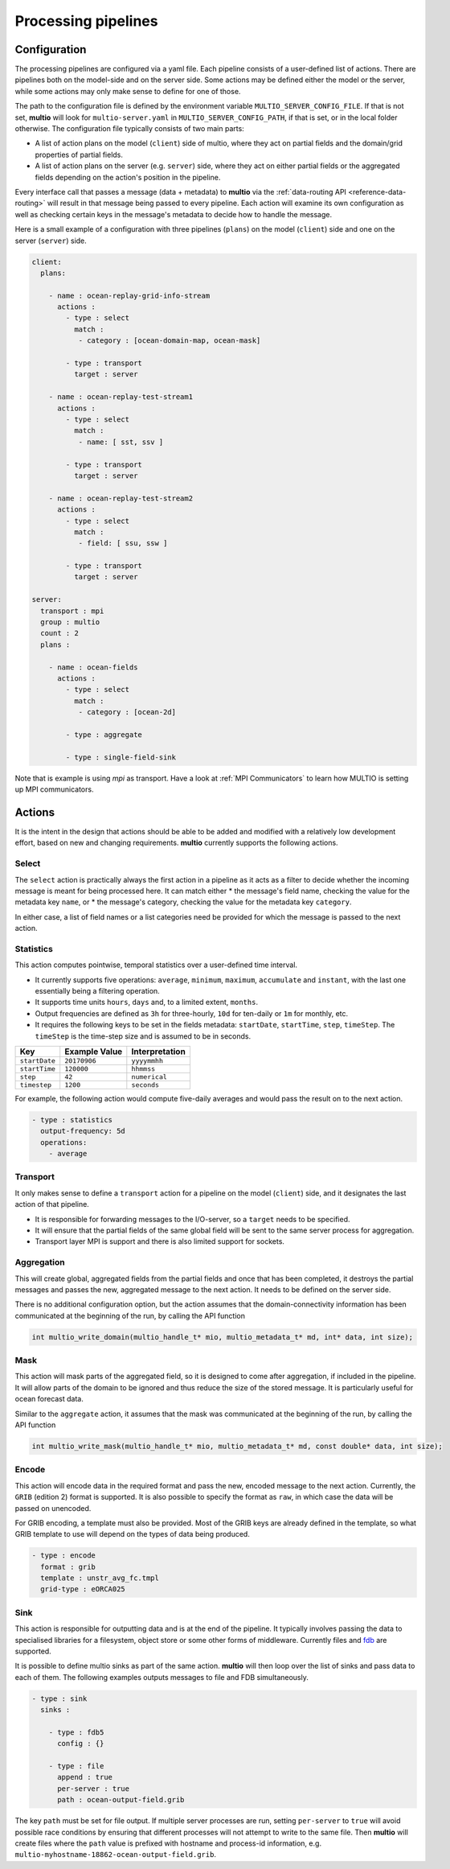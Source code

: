 .. index:: processing-pipelines

Processing pipelines
====================

.. index:: Processing pipelines; Configuration

.. _`configuration`:

Configuration
-------------

The processing pipelines are configured via a yaml file. Each pipeline consists of a user-defined
list of actions. There are pipelines both on the model-side and on the server side. Some actions may
be defined either the model or the server, while some actions may only make sense to define for one
of those.

The path to the configuration file is defined by the environment variable
``MULTIO_SERVER_CONFIG_FILE``. If that is not set, **multio** will look for ``multio-server.yaml``
in ``MULTIO_SERVER_CONFIG_PATH``, if that is set, or in the local folder otherwise. The
configuration file typically consists of two main parts:

* A list of action plans on the model (``client``) side of multio, where they act on partial fields
  and the domain/grid properties of partial fields.
* A list of action plans on the server (e.g. ``server``) side, where they act on either
  partial fields or the aggregated fields depending on the action's position in the pipeline.

Every interface call that passes a message (data + metadata) to **multio** via the
:ref:`data-routing API <reference-data-routing>` will result in that message being passed to every
pipeline. Each action will examine its own configuration as well as checking certain keys in the
message's metadata to decide how to handle the message.

Here is a small example of a configuration with three pipelines (``plans``) on the model
(``client``) side and one on the server (``server``) side.

.. code-block:: yaml

   client:
     plans:

       - name : ocean-replay-grid-info-stream
         actions :
           - type : select
             match :
              - category : [ocean-domain-map, ocean-mask]

           - type : transport
             target : server

       - name : ocean-replay-test-stream1
         actions :
           - type : select
             match :
              - name: [ sst, ssv ]

           - type : transport
             target : server

       - name : ocean-replay-test-stream2
         actions :
           - type : select
             match :
              - field: [ ssu, ssw ]

           - type : transport
             target : server

   server:
     transport : mpi
     group : multio
     count : 2
     plans :

       - name : ocean-fields
         actions :
           - type : select
             match :
              - category : [ocean-2d]

           - type : aggregate

           - type : single-field-sink


Note that is example is using `mpi` as transport. Have a look at :ref:`MPI Communicators` to learn how MULTIO is setting up MPI communicators. 

Actions
-------

It is the intent in the design that actions should be able to be added and modified with a
relatively low development effort, based on new and changing requirements. **multio** currently
supports the following actions.


Select
~~~~~~

The ``select`` action is practically always the first action in a pipeline as it acts as a filter to
decide whether the incoming message is meant for being processed here. It can match either
* the message's field name, checking the value for the metadata key ``name``, or
* the message's category, checking the value for the metadata key ``category``.

In either case, a list of field names or a list categories need be provided for which the message is
passed to the next action.


Statistics
~~~~~~~~~~

This action computes pointwise, temporal statistics over a user-defined time interval.

* It currently supports five operations: ``average``, ``minimum``, ``maximum``, ``accumulate`` and
  ``instant``, with the last one essentially being a filtering operation.
* It supports time units ``hours``, ``days`` and, to a limited extent, ``months``.
* Output frequencies are defined as ``3h`` for three-hourly, ``10d`` for ten-daily or ``1m`` for
  monthly, etc.
* It requires the following keys to be set in the fields metadata: ``startDate``, ``startTime``,
  ``step``, ``timeStep``. The ``timeStep`` is the time-step size and is assumed to be in seconds.

=============  ===============  ======================
Key            Example Value    Interpretation
=============  ===============  ======================
``startDate``  ``20170906``     ``yyyymmhh``
``startTime``  ``120000``       ``hhmmss``
``step``       ``42``           ``numerical``
``timestep``   ``1200``         ``seconds``
=============  ===============  ======================


For example, the following action would compute five-daily averages and would pass the result on to
the next action.

.. code-block:: yaml

       - type : statistics
         output-frequency: 5d
         operations:
           - average


Transport
~~~~~~~~~

It only makes sense to define a ``transport`` action for a pipeline on the model (``client``) side,
and it designates the last action of that pipeline.

* It is responsible for forwarding messages to the I/O-server, so a ``target`` needs to be specified.
* It will ensure that the partial fields of the same global field will be sent to the same server
  process for aggregation.
* Transport layer MPI is support and there is also limited support for sockets.


Aggregation
~~~~~~~~~~~

This will create global, aggregated fields from the partial fields and once that has been completed,
it destroys the partial messages and passes the new, aggregated message to the next action. It needs
to be defined on the server side.

There is no additional configuration option, but the action assumes that the domain-connectivity
information has been communicated at the beginning of the run, by calling the API function

.. code-block:: c

   int multio_write_domain(multio_handle_t* mio, multio_metadata_t* md, int* data, int size);


Mask
~~~~

This action will mask parts of the aggregated field, so it is designed to come after aggregation, if
included in the pipeline. It will allow parts of the domain to be ignored and thus reduce the size of
the stored message. It is particularly useful for ocean forecast data.

Similar to the ``aggregate`` action, it assumes that the mask was communicated at the beginning of
the run, by calling the API function

.. code-block:: c

   int multio_write_mask(multio_handle_t* mio, multio_metadata_t* md, const double* data, int size);

Encode
~~~~~~

This action will encode data in the required format and pass the new, encoded message to the next
action. Currently, the ``GRIB`` (edition 2) format is supported. It is also possible to specify the
format as ``raw``, in which case the data will be passed on unencoded.

For GRIB encoding, a template must also be provided. Most of the GRIB keys are already defined in
the template, so what GRIB template to use will depend on the types of data being produced.

.. code-block:: yaml

       - type : encode
         format : grib
         template : unstr_avg_fc.tmpl
         grid-type : eORCA025


Sink
~~~~

This action is responsible for outputting data and is at the end of the pipeline. It typically
involves passing the data to specialised libraries for a filesystem, object store or some other
forms of middleware. Currently files and `fdb`_ are supported.

It is possible to define multio sinks as part of the same action. **multio** will then loop over the
list of sinks and pass data to each of them. The following examples outputs messages to file and FDB
simultaneously.

.. code-block:: yaml

       - type : sink
         sinks :

           - type : fdb5
             config : {}

           - type : file
             append : true
             per-server : true
             path : ocean-output-field.grib

The key ``path`` must be set for file output. If multiple server processes are run, setting
``per-server`` to ``true`` will avoid possible race conditions by ensuring that different processes
will not attempt to write to the same file. Then **multio** will create files where the ``path``
value is prefixed with hostname and process-id information,
e.g. ``multio-myhostname-18862-ocean-output-field.grib``.

.. _`fdb`: https://github.com/ecmwf/fdb
